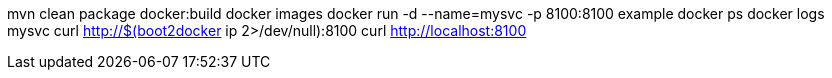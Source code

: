 mvn clean package docker:build
docker images
docker run -d --name=mysvc -p 8100:8100 example
docker ps
docker logs mysvc
curl http://$(boot2docker ip 2>/dev/null):8100
curl http://localhost:8100